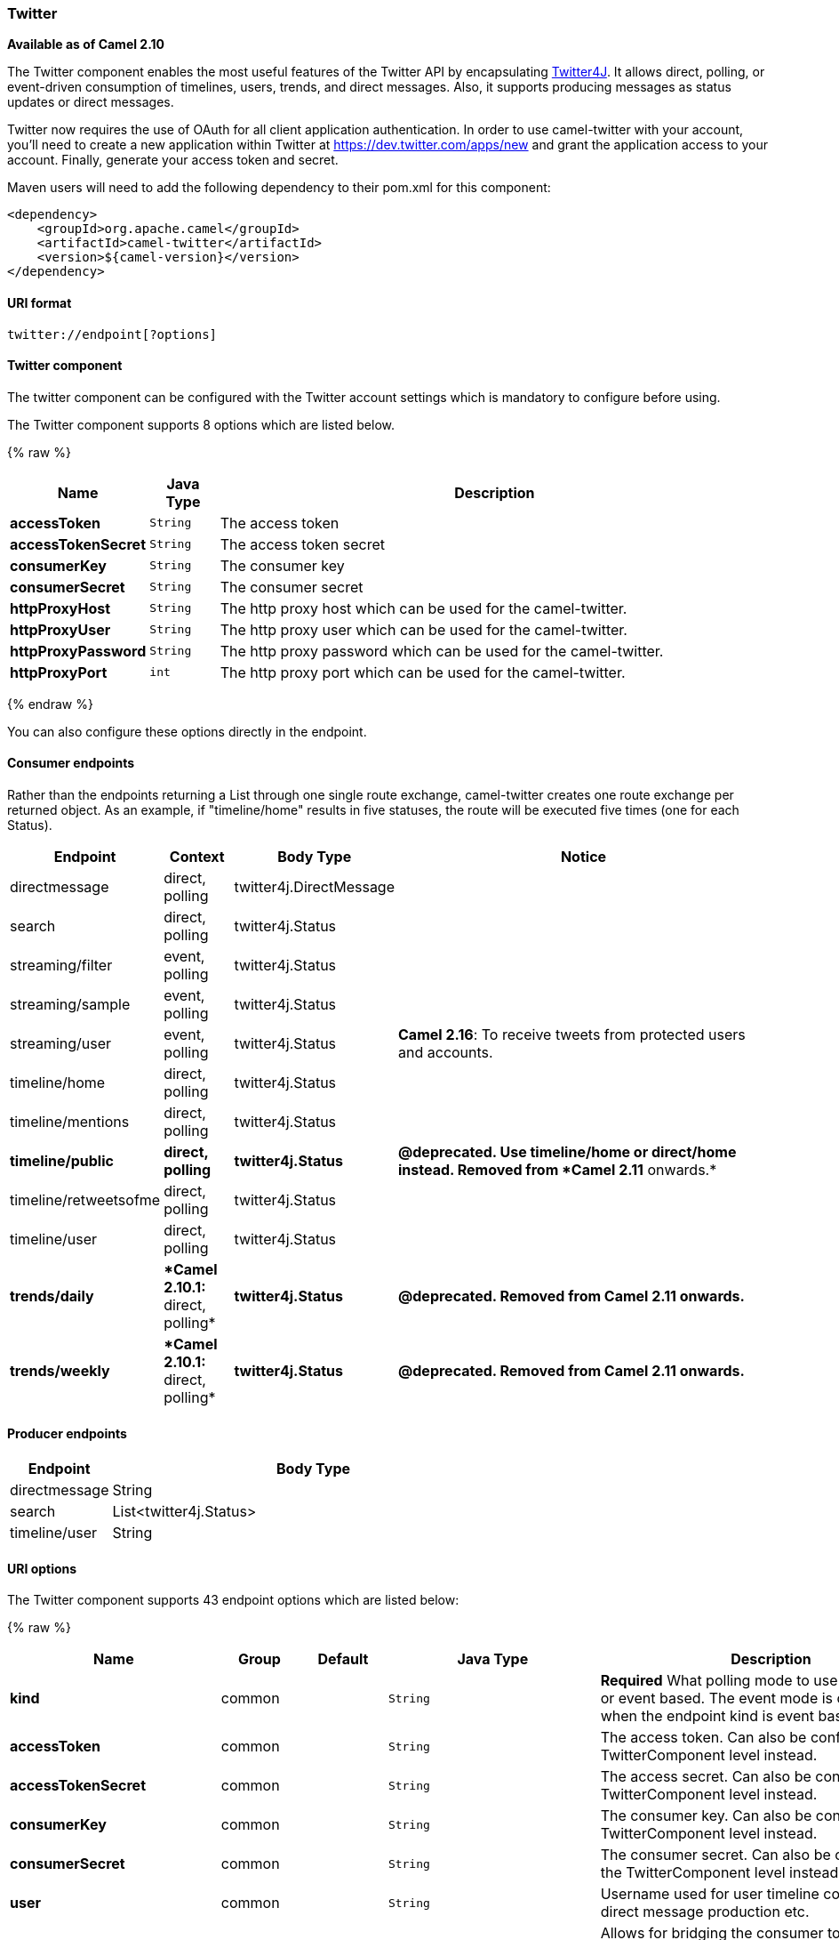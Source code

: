 ifdef::env-github[]
:caution-caption: :boom:
:important-caption: :exclamation:
:note-caption: :information_source:
:tip-caption: :bulb:
:warning-caption: :warning:
endif::[]

[[ConfluenceContent]]
[[Twitter-Twitter]]
Twitter
~~~~~~~

*Available as of Camel 2.10*

The Twitter component enables the most useful features of the Twitter
API by encapsulating http://twitter4j.org/[Twitter4J]. It allows direct,
polling, or event-driven consumption of timelines, users, trends, and
direct messages. Also, it supports producing messages as status updates
or direct messages.

Twitter now requires the use of OAuth for all client application
authentication. In order to use camel-twitter with your account, you'll
need to create a new application within Twitter at
https://dev.twitter.com/apps/new and grant the application access to
your account. Finally, generate your access token and secret.

Maven users will need to add the following dependency to their pom.xml
for this component:

[source,xml]
----
<dependency>
    <groupId>org.apache.camel</groupId>
    <artifactId>camel-twitter</artifactId>
    <version>${camel-version}</version>
</dependency>
----

[[Twitter-URIformat]]
URI format
^^^^^^^^^^

[source]
----
twitter://endpoint[?options]
----

[[Twitter-TwitterComponent]]
Twitter component
^^^^^^^^^^^^^^^^^

The twitter component can be configured with the Twitter account
settings which is mandatory to configure before using.




// component options: START
The Twitter component supports 8 options which are listed below.



{% raw %}
[width="100%",cols="2s,1m,8",options="header"]
|=======================================================================
| Name | Java Type | Description
| accessToken | String | The access token
| accessTokenSecret | String | The access token secret
| consumerKey | String | The consumer key
| consumerSecret | String | The consumer secret
| httpProxyHost | String | The http proxy host which can be used for the camel-twitter.
| httpProxyUser | String | The http proxy user which can be used for the camel-twitter.
| httpProxyPassword | String | The http proxy password which can be used for the camel-twitter.
| httpProxyPort | int | The http proxy port which can be used for the camel-twitter.
|=======================================================================
{% endraw %}
// component options: END




You can also configure these options directly in the endpoint.

[[Twitter-ConsumerEndpoints]]
Consumer endpoints
^^^^^^^^^^^^^^^^^^

Rather than the endpoints returning a List through one single route
exchange, camel-twitter creates one route exchange per returned object.
As an example, if "timeline/home" results in five statuses, the route
will be executed five times (one for each Status).

[width="100%",cols="10%,10%,10%,70%",options="header",]
|=======================================================================
|Endpoint |Context |Body Type |Notice
|directmessage |direct, polling |twitter4j.DirectMessage | 

|search |direct, polling |twitter4j.Status | 

|streaming/filter |event, polling |twitter4j.Status | 

|streaming/sample |event, polling |twitter4j.Status | 

|streaming/user |event, polling |twitter4j.Status |**Camel 2.16**: To
receive tweets from protected users and accounts.

|timeline/home |direct, polling |twitter4j.Status | 

|timeline/mentions |direct, polling |twitter4j.Status | 

|[line-through]*timeline/public* |[line-through]*direct, polling*
|[line-through]*twitter4j.Status* |[line-through]*@deprecated. Use
timeline/home or direct/home instead. Removed from *Camel 2.11*
onwards.*

|timeline/retweetsofme |direct, polling |twitter4j.Status | 

|timeline/user |direct, polling |twitter4j.Status | 

|[line-through]*trends/daily* |[line-through]**Camel 2.10.1:* direct,
polling* |[line-through]*twitter4j.Status* |[line-through]*@deprecated.
Removed from Camel 2.11 onwards.*

|[line-through]*trends/weekly* |[line-through]**Camel 2.10.1:* direct,
polling* |[line-through]*twitter4j.Status* |[line-through]*@deprecated.
Removed from Camel 2.11 onwards.*
|=======================================================================

[[Twitter-ProducerEndpoints]]
Producer endpoints
^^^^^^^^^^^^^^^^^^

[width="100%",cols="20%,80%",options="header",]
|==============================
|Endpoint |Body Type
|directmessage |String
|search |List<twitter4j.Status>
|timeline/user |String
|==============================

[[Twitter-URIOptions]]
URI options
^^^^^^^^^^^






// endpoint options: START
The Twitter component supports 43 endpoint options which are listed below:

{% raw %}
[width="100%",cols="2s,1,1m,1m,5",options="header"]
|=======================================================================
| Name | Group | Default | Java Type | Description
| kind | common |  | String | *Required* What polling mode to use direct polling or event based. The event mode is only supported when the endpoint kind is event based.
| accessToken | common |  | String | The access token. Can also be configured on the TwitterComponent level instead.
| accessTokenSecret | common |  | String | The access secret. Can also be configured on the TwitterComponent level instead.
| consumerKey | common |  | String | The consumer key. Can also be configured on the TwitterComponent level instead.
| consumerSecret | common |  | String | The consumer secret. Can also be configured on the TwitterComponent level instead.
| user | common |  | String | Username used for user timeline consumption direct message production etc.
| bridgeErrorHandler | consumer | false | boolean | Allows for bridging the consumer to the Camel routing Error Handler which mean any exceptions occurred while the consumer is trying to pickup incoming messages or the likes will now be processed as a message and handled by the routing Error Handler. By default the consumer will use the org.apache.camel.spi.ExceptionHandler to deal with exceptions that will be logged at WARN/ERROR level and ignored.
| sendEmptyMessageWhenIdle | consumer | false | boolean | If the polling consumer did not poll any files you can enable this option to send an empty message (no body) instead.
| type | consumer | direct | EndpointType | Endpoint type to use. Only streaming supports event type.
| distanceMetric | consumer (advanced) | km | String | Used by the non-stream geography search to search by radius using the configured metrics. The unit can either be mi for miles or km for kilometers. You need to configure all the following options: longitude latitude radius and distanceMetric.
| exceptionHandler | consumer (advanced) |  | ExceptionHandler | To let the consumer use a custom ExceptionHandler. Notice if the option bridgeErrorHandler is enabled then this options is not in use. By default the consumer will deal with exceptions that will be logged at WARN/ERROR level and ignored.
| latitude | consumer (advanced) |  | Double | Used by the non-stream geography search to search by latitude. You need to configure all the following options: longitude latitude radius and distanceMetric.
| locations | consumer (advanced) |  | String | Bounding boxes created by pairs of lat/lons. Can be used for streaming/filter. A pair is defined as latlon. And multiple paris can be separated by semi colon.
| longitude | consumer (advanced) |  | Double | Used by the non-stream geography search to search by longitude. You need to configure all the following options: longitude latitude radius and distanceMetric.
| pollStrategy | consumer (advanced) |  | PollingConsumerPollStrategy | A pluggable org.apache.camel.PollingConsumerPollingStrategy allowing you to provide your custom implementation to control error handling usually occurred during the poll operation before an Exchange have been created and being routed in Camel.
| radius | consumer (advanced) |  | Double | Used by the non-stream geography search to search by radius. You need to configure all the following options: longitude latitude radius and distanceMetric.
| twitterStream | consumer (advanced) |  | TwitterStream | To use a custom instance of TwitterStream
| exchangePattern | advanced | InOnly | ExchangePattern | Sets the default exchange pattern when creating an exchange
| synchronous | advanced | false | boolean | Sets whether synchronous processing should be strictly used or Camel is allowed to use asynchronous processing (if supported).
| backoffErrorThreshold | scheduler |  | int | The number of subsequent error polls (failed due some error) that should happen before the backoffMultipler should kick-in.
| backoffIdleThreshold | scheduler |  | int | The number of subsequent idle polls that should happen before the backoffMultipler should kick-in.
| backoffMultiplier | scheduler |  | int | To let the scheduled polling consumer backoff if there has been a number of subsequent idles/errors in a row. The multiplier is then the number of polls that will be skipped before the next actual attempt is happening again. When this option is in use then backoffIdleThreshold and/or backoffErrorThreshold must also be configured.
| delay | scheduler | 60000 | long | Milliseconds before the next poll.
| greedy | scheduler | false | boolean | If greedy is enabled then the ScheduledPollConsumer will run immediately again if the previous run polled 1 or more messages.
| initialDelay | scheduler | 1000 | long | Milliseconds before the first poll starts. You can also specify time values using units such as 60s (60 seconds) 5m30s (5 minutes and 30 seconds) and 1h (1 hour).
| runLoggingLevel | scheduler | TRACE | LoggingLevel | The consumer logs a start/complete log line when it polls. This option allows you to configure the logging level for that.
| scheduledExecutorService | scheduler |  | ScheduledExecutorService | Allows for configuring a custom/shared thread pool to use for the consumer. By default each consumer has its own single threaded thread pool.
| scheduler | scheduler | none | ScheduledPollConsumerScheduler | To use a cron scheduler from either camel-spring or camel-quartz2 component
| schedulerProperties | scheduler |  | Map | To configure additional properties when using a custom scheduler or any of the Quartz2 Spring based scheduler.
| startScheduler | scheduler | true | boolean | Whether the scheduler should be auto started.
| timeUnit | scheduler | MILLISECONDS | TimeUnit | Time unit for initialDelay and delay options.
| useFixedDelay | scheduler | true | boolean | Controls if fixed delay or fixed rate is used. See ScheduledExecutorService in JDK for details.
| count | filter |  | Integer | Limiting number of results per page.
| filterOld | filter | true | boolean | Filter out old tweets that has previously been polled. This state is stored in memory only and based on last tweet id.
| keywords | filter |  | String | Can be used for search and streaming/filter. Multiple values can be separated with comma.
| lang | filter |  | String | The lang string ISO_639-1 which will be used for searching
| numberOfPages | filter | 1 | Integer | The number of pages result which you want camel-twitter to consume.
| sinceId | filter | 1 | long | The last tweet id which will be used for pulling the tweets. It is useful when the camel route is restarted after a long running.
| userIds | filter |  | String | To filter by user ids for streaming/filter. Multiple values can be separated by comma.
| httpProxyHost | proxy |  | String | The http proxy host which can be used for the camel-twitter. Can also be configured on the TwitterComponent level instead.
| httpProxyPassword | proxy |  | String | The http proxy password which can be used for the camel-twitter. Can also be configured on the TwitterComponent level instead.
| httpProxyPort | proxy |  | Integer | The http proxy port which can be used for the camel-twitter. Can also be configured on the TwitterComponent level instead.
| httpProxyUser | proxy |  | String | The http proxy user which can be used for the camel-twitter. Can also be configured on the TwitterComponent level instead.
|=======================================================================
{% endraw %}
// endpoint options: END






[[Twitter-Messageheaders]]
Message headers
^^^^^^^^^^^^^^^

[width="100%",cols="20%,80%",options="header",]
|=======================================================================
|Name |Description
|`CamelTwitterKeywords` |This header is used by the search producer to
change the search key words dynamically.

|`CamelTwitterSearchLanguage` |*Camel 2.11.0:* This header can override
the option of `lang` which set the search language for the search
endpoint dynamically

|`CamelTwitterCount` |*Camel 2.11.0* This header can override the option
of `count` which sets the max twitters that will be returned.

|`CamelTwitterNumberOfPages` |*Camel 2.11.0* This header can override
the option of `numberOfPages` which sets how many pages we want to
twitter returns.
|=======================================================================

[[Twitter-Messagebody]]
Message body
^^^^^^^^^^^^

All message bodies utilize objects provided by the Twitter4J API.

[[Twitter-Usecases]]
Use cases
^^^^^^^^^

NOTE: *API Rate Limits:* Twitter REST APIs encapsulated by http://twitter4j.org/[Twitter4J] are
subjected to https://dev.twitter.com/rest/public/rate-limiting[API Rate
Limiting]. You can find the per method limits in the
https://dev.twitter.com/rest/public/rate-limits[API Rate Limits]
documentation. Note that endpoints/resources not listed in that page are
default to 15 requests per allotted user per window.

[[Twitter-TocreateastatusupdatewithinyourTwitterprofile,sendthisproduceraStringbody]]
To create a status update within your Twitter profile, send this producer a String body:
++++++++++++++++++++++++++++++++++++++++++++++++++++++++++++++++++++++++++++++++++++++++

[source,java]
----
from("direct:foo")
  .to("twitter://timeline/user?consumerKey=[s]&consumerSecret=[s]&accessToken=[s]&accessTokenSecret=[s]);
----

[[Twitter-Topoll,every60sec.,allstatusesonyourhometimeline]]
To poll, every 60 sec., all statuses on your home timeline:
+++++++++++++++++++++++++++++++++++++++++++++++++++++++++++

[source,java]
----
from("twitter://timeline/home?type=polling&delay=60&consumerKey=[s]&consumerSecret=[s]&accessToken=[s]&accessTokenSecret=[s]")
  .to("bean:blah");
----

[[Twitter-TosearchforallstatuseswiththekeywordCamel]]
To search for all statuses with the keyword 'camel':
++++++++++++++++++++++++++++++++++++++++++++++++++++

[source,java]
----
from("twitter://search?type=direct&keywords=camel&consumerKey=[s]&consumerSecret=[s]&accessToken=[s]&accessTokenSecret=[s]")
  .to("bean:blah");
----

[[Twitter-Searchingusingaproducerwithstatickeywords]]
Searching using a producer with static keywords:
++++++++++++++++++++++++++++++++++++++++++++++++

[source,java]
----
from("direct:foo")
  .to("twitter://search?keywords=camel&consumerKey=[s]&consumerSecret=[s]&accessToken=[s]&accessTokenSecret=[s]");
----

[[Twitter-Searchingusingaproducerwithdynamickeywordsfromheader]]
Searching using a producer with dynamic keywords from header:
+++++++++++++++++++++++++++++++++++++++++++++++++++++++++++++

In the `bar` header we have the keywords we want to search, so we can
assign this value to the `CamelTwitterKeywords` header:

[source,java]
----
from("direct:foo")
  .setHeader("CamelTwitterKeywords", header("bar"))
  .to("twitter://search?consumerKey=[s]&consumerSecret=[s]&accessToken=[s]&accessTokenSecret=[s]");
----

[[Twitter-Example]]
Example
^^^^^^^

See also the link:twitter-websocket-example.html[Twitter Websocket
Example].

[[Twitter-SeeAlso]]
See Also
^^^^^^^^

* link:configuring-camel.html[Configuring Camel]
* link:component.html[Component]
* link:endpoint.html[Endpoint]
* link:getting-started.html[Getting Started]

* link:twitter-websocket-example.html[Twitter Websocket Example]
